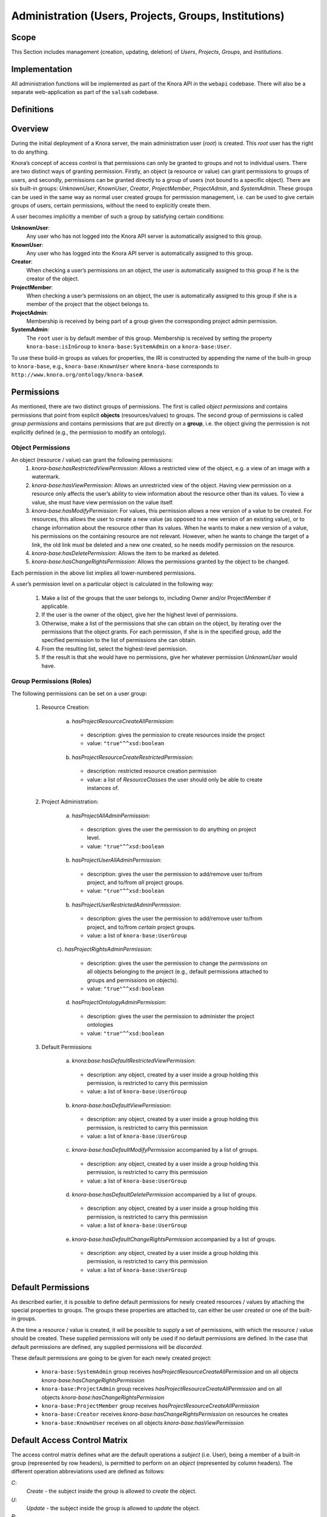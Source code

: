 .. Copyright © 2015 Lukas Rosenthaler, Benjamin Geer, Ivan Subotic,
   Tobias Schweizer, André Kilchenmann, and André Fatton.

   This file is part of Knora.

   Knora is free software: you can redistribute it and/or modify
   it under the terms of the GNU Affero General Public License as published
   by the Free Software Foundation, either version 3 of the License, or
   (at your option) any later version.

   Knora is distributed in the hope that it will be useful,
   but WITHOUT ANY WARRANTY; without even the implied warranty of
   MERCHANTABILITY or FITNESS FOR A PARTICULAR PURPOSE.  See the
   GNU Affero General Public License for more details.

   You should have received a copy of the GNU Affero General Public
   License along with Knora.  If not, see <http://www.gnu.org/licenses/>.


Administration (Users, Projects, Groups, Institutions)
=======================================================

Scope
------

This Section includes management (creation, updating, deletion) of *Users*, *Projects*, *Groups*, and *Institutions*.

Implementation
---------------
All administration functions will be implemented as part of the Knora API in the ``webapi`` codebase. There will also be
a separate web-application as part of the ``salsah`` codebase.


Definitions
------------



Overview
---------

During the initial deployment of a Knora server, the main administration user (*root*) is created. This *root* user has
the right to do anything.

Knora’s concept of access control is that permissions can only be granted to groups and not to individual users. There
are two distinct ways of granting permission. Firstly, an object (a resource or value) can grant permissions to groups
of users, and secondly, permissions can be granted directly to a group of users (not bound to a specific object). There
are six built-in groups: *UnknownUser*, *KnownUser*, *Creator*, *ProjectMember*, *ProjectAdmin*, and *SystemAdmin*.
These groups can be used in the same way as normal user created groups for permission management, i.e. can be used to
give certain groups of users, certain permissions, without the need to explicitly create them.

A user becomes implicitly a member of such a group by satisfying certain conditions:

**UnknownUser**:
  Any user who has not logged into the Knora API server is automatically assigned to this group.

**KnownUser**:
  Any user who has logged into the Knora API server is automatically assigned to this group.

**Creator**:
  When checking a user’s permissions on an object, the user is automatically assigned to this group if he is
  the creator of the object.

**ProjectMember**:
  When checking a user’s permissions on an object, the user is automatically assigned to this group if
  she is a member of the project that the object belongs to.

**ProjectAdmin**:
  Membership is received by being part of a group given the corresponding project admin permission.

**SystemAdmin**:
  The ``root`` user is by default member of this group. Membership is received by setting the property
  ``knora-base:isInGroup`` to ``knora-base:SystemAdmin`` on a ``knora-base:User``.

To use these build-in groups as values for properties, the IRI is constructed by appending the name of the built-in
group to ``knora-base``, e.g., ``knora-base:KnownUser`` where ``knora-base`` corresponds to ``http://www.knora.org/ontology/knora-base#``.


Permissions
------------

As mentioned, there are two distinct groups of permissions. The first is called *object permissions* and contains
permissions that point from explicit **objects** (resources/values) to groups. The second group of permissions is called
*group permissions* and contains permissions that are put directly on a **group**, i.e. the object giving the permission
is not explicitly defined (e.g., the permission to modify an ontology).

Object Permissions
^^^^^^^^^^^^^^^^^^^
An object (resource / value) can grant the following permissions:
  1. *knora-base:hasRestrictedViewPermission*: Allows a restricted view of the object, e.g. a view of an image with a
     watermark.
  2. *knora-base:hasViewPermission*: Allows an unrestricted view of the object. Having view permission on a resource
     only affects the user’s ability to view information about the resource other than its values. To view a value, she
     must have view permission on the value itself.
  3. *knora-base:hasModifyPermission*: For values, this permission allows a new version of a value to be created. For
     resources, this allows the user to create a new value (as opposed to a new version of an existing value), or to
     change information about the resource other than its values. When he wants to make a new version of a value, his
     permissions on the containing resource are not relevant. However, when he wants to change the target of a link,
     the old link must be deleted and a new one created, so he needs modify permission on the resource.
  4. *knora-base:hasDeletePermission*: Allows the item to be marked as deleted.
  5. *knora-base:hasChangeRightsPermission*: Allows the permissions granted by the object to be changed.

Each permission in the above list implies all lower-numbered permissions.

A user’s permission level on a particular object is calculated in the following way:

  1. Make a list of the groups that the user belongs to, including Owner and/or ProjectMember if applicable.
  2. If the user is the owner of the object, give her the highest level of permissions.
  3. Otherwise, make a list of the permissions that she can obtain on the object, by iterating over the permissions
     that the object grants. For each permission, if she is in the specified group, add the specified permission to the
     list of permissions she can obtain.
  4. From the resulting list, select the highest-level permission.
  5. If the result is that she would have no permissions, give her whatever permission *UnknownUser* would have.


Group Permissions (Roles)
^^^^^^^^^^^^^^^^^^^^^^^^^^

The following permissions can be set on a user group:

  1. Resource Creation:
  
      a) *hasProjectResourceCreateAllPermission*:

        - description: gives the permission to create resources inside the project
        - value: ``"true"^^xsd:boolean``

      b) *hasProjectResourceCreateRestrictedPermission*:
      
        - description: restricted resource creation permission
        - value: a list of *ResourceClasses* the user should only be able to create instances of.

  2. Project Administration:
  
      a) *hasProjectAllAdminPermission*:
      
        - description: gives the user the permission to do anything on project level.
        - value: ``"true"^^xsd:boolean``
      
      b) *hasProjectUserAllAdminPermission*:

        - description: gives the user the permission to add/remove user to/from project, and to/from *all* project groups.
        - value: ``"true"^^xsd:boolean``

      b) *hasProjectUserRestrictedAdminPermission*:

        - description: gives the user the permission to add/remove user to/from project, and to/from *certain* project groups.
        - value: a list of ``knora-base:UserGroup``

      c). *hasProjectRightsAdminPermission*:

        - description: gives the user the permission to change the *permissions* on all objects belonging to the
          project (e.g., default permissions attached to groups and permissions on objects).
        - value: ``"true"^^xsd:boolean``

      d) *hasProjectOntologyAdminPermission*:

        - description: gives the user the permission to administer the project ontologies
        - value: ``"true"^^xsd:boolean``

  3. Default Permissions

      a) *knora:base:hasDefaultRestrictedViewPermission*:

        - description: any object, created by a user inside a group holding this permission, is restricted to carry this
          permission
        - value: a list of ``knora-base:UserGroup``

      b) *knora-base:hasDefaultViewPermission*:

        - description: any object, created by a user inside a group holding this permission, is restricted to carry this
          permission
        - value: a list of ``knora-base:UserGroup``

      c) *knora-base:hasDefaultModifyPermission* accompanied by a list of groups.

        - description: any object, created by a user inside a group holding this permission, is restricted to carry this
          permission
        - value: a list of ``knora-base:UserGroup``

      d) *knora-base:hasDefaultDeletePermission* accompanied by a list of groups.

        - description: any object, created by a user inside a group holding this permission, is restricted to carry this
          permission
        - value: a list of ``knora-base:UserGroup``

      e) *knora-base:hasDefaultChangeRightsPermission* accompanied by a list of groups.

        - description: any object, created by a user inside a group holding this permission, is restricted to carry this
          permission
        - value: a list of ``knora-base:UserGroup``

Default Permissions
--------------------

As described earlier, it is possible to define default permissions for newly created resources / values by attaching the
special properties to groups. The groups these properties are attached to, can either be user created or one of the
built-in groups.

A the time a resource / value is created, it will be possible to supply a set of permissions, with which
the resource / value should be created. These supplied permissions will only be used if no default permissions are
defined. In the case that default permissions are defined, any supplied permissions will be *discarded*.

These default permissions are going to be given for each newly created project:

  - ``knora-base:SystemAdmin`` group receives *hasProjectResourceCreateAllPermission* and on all objects *knora-base:hasChangeRightsPermission*
  - ``knora-base:ProjectAdmin`` group receives *hasProjectResourceCreateAllPermission* and on all objects *knora-base:hasChangeRightsPermission*
  - ``knora-base:ProjectMember`` group receives *hasProjectResourceCreateAllPermission*
  - ``knora-base:Creator`` receives *knora-base:hasChangeRightsPermission* on resources he creates
  - ``knora-base:KnownUser`` receives on all objects *knora-base:hasViewPermission*


Default Access Control Matrix
------------------------------

The access control matrix defines what are the default operations a *subject* (i.e. User), being a member of a built-in
group (represented by row headers), is permitted to perform on an *object* (represented by column headers). The
different operation abbreviations used are defined as follows:

*C*:
  *Create* - the subject inside the group is allowed to *create* the object.

*U*:
  *Update* - the subject inside the group is allowed to *update* the object.

*R*:
  *Read* - the subject inside the group is allowed to *read* **all** information about the object.

*D*:
  *Delete* - the subject inside the group is allowed to *delete* the object.

*P*:
  *Permission* - the subject inside the group is allowed to change the *permissions* on the object.

*-*:
  *none* - none or not applicable 

+-------------------+-------------+-----------+----------------------------+--------------------------+--------------------------+
|                   | Project     | Group     | User                       | Resource                 | Value                    |
+===================+=============+===========+============================+==========================+==========================+
| **SystemAdmin**   | ``C R U D`` | C R U D P | C R U D all                | C R U D P all            | C R U D P all            |
+-------------------+-------------+-----------+----------------------------+--------------------------+--------------------------+
| **ProjectAdmin**  | ``- R U D`` | C R U D P | add/remove to/from project | C R U D P inside project | C R U D P inside project |
+-------------------+-------------+-----------+----------------------------+--------------------------+--------------------------+
| **ProjectMember** | ``- - - -`` | - - - - - |   - -       - -            | C R U D inside project   | C R U D inside project   |
+-------------------+-------------+-----------+----------------------------+--------------------------+--------------------------+
| **Creator**       |             |           |                            | R U D P (this resource)  | R U D P (this value)     |
+-------------------+-------------+-----------+----------------------------+--------------------------+--------------------------+
| **KnownUser**     | ``C``       | C         | C R U (D) himself          | R                        | R                        |
+-------------------+-------------+-----------+----------------------------+--------------------------+--------------------------+


.. table:: Default Permission Matrix

=================== =========== =============
 Built-In Group      Project     Group
=================== =========== =============
 **SystemAdmin**    ``C R U D`` ``C R U D P``
 **ProjectAdmin**   ``- R U D`` ``C R U D P``
 **ProjectMember**  ``- - - -`` ``- - - - -``
 **Creator**        ``- - - -`` ``- - - - -``
 **KnownUser**      ``C - - -`` ``C - - - -``
=================== =========== =============


Implementation
---------------

A the time the ``UserProfile`` is queried, all group memberships and the permissions carried by those groupes are
queried for all projects the user is a member of. This information is then stored as an easy accessible object inside
the ``UserProfile`` so that this information is readily available where needed. This is a somewhat expensive operation,
but will only be executed so often since there is a ``UserProfile`` caching mechanism in place.


Use Cases
----------

UC01: Teaching a Class
^^^^^^^^^^^^^^^^^^^^^^^

**Description**:
  I'm teaching a class and I have the names and email addresses of all the students. I want to create a project, divide
  the students into groups (which will only be relevant to this project, e.g. one group for each section of the class),
  and put some students in each group. I don't want people to be able to join the project or the group by themselves.

**Solution**:
  The teacher creates different groups and adds users to those groups. Additionally, the teacher can give TA's
  *GroupAdmin* privileges, and let the TA's add students to the different groups.

UC02: Unibas Librarian
^^^^^^^^^^^^^^^^^^^^^^^
**Description**:
  I'm a Unibas librarian managing several archiving projects. I need to give everyone at the university permission to
  view all these projects. I want to create a group called *UnibasUser* that everyone with a Unibas email address will
  automatically belong to. Most of the resources in those projects can then grant view permission to *UnibasUser*. Or
  perhaps the group will be *SwitchUser*, for anyone at a Swiss university. Or something even broader.

**Solution**:
  These can be solved by creating *Smart Groups*, where the user can define what properties need to be set, so that
  an user is automatically part of this group. This will be implemented at a later time, as it is not trivial and should
  also include all special groups (e.g., KnownUser, ProjectMember, ProjectAdmin, etc.) that are currently hard-coded
  inside the system.

UC03: Crowdsourcing Project
^^^^^^^^^^^^^^^^^^^^^^^^^^^^

**Description**:
  I'm doing a crowdsourcing project, which involves several different groups that work on different tasks. I'm hoping
  for thousands of users, and I'd like anyone to be able to join the project and add themselves to any group they want
  (as long as Knora verifies their email address), without needing approval from me.

**Solution**:
  This can be solved by allowing self-assignment to a group.

UC04: User "left" Knora
^^^^^^^^^^^^^^^^^^^^^^^^

**Description**:
  An user who was an active collaborator, decides to "quit", and wants to delete his user.

**Solution**:
  The user's IRI is saved on each value change as part of the versioning mechanism. Exchanging the user's IRI in
  those places would count as 'rewriting history'. So deleting a user will not be possible, instead the user will be
  set as ``not active``.

Webapi Components
------------------

For the management of *users*, *projects*, and *groups*, the Knora API following a resource centric approach, provides
three endpoints corresponding to the three classes of objects that they have an effect on, namely:

* Users Endpoint: ``http://server:port/v1/users`` -> ``knora-base:User``
* Projects Endpoint: ``http://server:port/v1/projects`` -> ``knora-base:knoraProject``
* Groups Endpoint: ``http://server:port/v1/groups`` -> ``knora-base:UserGroup``

All information regarding users, projects and groups is stored in the ``http://www.knora.org/admin`` named graph.


Users Endpoint
^^^^^^^^^^^^^^^^^^
**Create user**:
  - Required permission: none, self-registration is allowed
  - Required information: username, given name, family name, email, password
  - Optional information: phone
  - Returns IRI of newly created user


**Update user**:
  - Required permission: SystemAdmin / User
  - Changeable information: username, given name, family name, email, password, phone


**Delete user (-> update user)**:
  - Required permission: SystemAdmin / User
  - Effects property: ``knora-base:isActiveUser`` with value ``true`` or ``false``
  
  
**Add/remove SystemAdmin status (-> update user)**:
  - Required permission: ``root``
  - Required information: user IRI
  - Effects: ``knora-base:hasSystemAdminPermissions`` with value ``true`` or ``false``


**Add/Update/Remove default permissions for new resources / values (-> update user)**:
  - Required permission: SystemAdmin / User
  - Required information: ``knora-base:hasDefaultRestrictedViewPermission``, ``knora-base:hasDefaultViewPermission``,
    ``knora-base:hasDefaultModifyPermission``, ``knora-base:hasDefaultDeletePermission``. Each property needs to point
    to a list of ``UserGroups`` or if nothing is specified, then to an empty list.


Example User Information stored in admin graph:
::

  <http://data.knora.org/users/91e19f1e01> rdf:type knora-base:User ;
       knora-base:userid "root" ;
       foaf:familyName "Admin" ;
       foaf:givenName "Administrator" ;
       knora-base:password "a94a8fe5ccb19ba61c4c0873d391e987982fbbd3" ;
       knora-base:passwordSalt "" ;
       knora-base:email "test@test.ch" ;
       knora-base:phone "123456" ;
       knora-base:preferredLanguage "de" ;
       knora-base:isActiveUser "true"^^xsd:boolean ;
       knora-base:isSystemAdmin "true"^^xsd:boolean ;
       knora-base:isInProject <http://data.knora.org/projects/[UUID]> ;
       knora-base:isProjectAdmin <http://data.knora.org/projects/[UUID]> ;
       knora-base:isInGroup <http://data.knora.org/groups/[UUID]> ;
       knora-base:isGroupAdmin <http://data.knora.org/groups/[UUID]> ;
       knora-base:hasDefaultRestrictedViewPermission <http://data.knora.org/groups/[UUID]> ;
       knora-base:hasDefaultViewPermission <http://data.knora.org/groups/[UUID]> ,
                                           <http://data.knora.org/groups/KnownUser> ;
       knora-base:hasDefaultModifyPermission <http://data.knora.org/groups/[UUID]> ;
       knora-base:hasDefaultDeletePermission <http://data.knora.org/groups/[UUID]> .


Projects Endpoint
^^^^^^^^^^^^^^^^^^
**Create project**:
  - Required permission: SystemAdmin / KnownUser
  - Required information: projectShortname (unique; used for named graphs), projectBasepath
  - Optional information: projectLongname, projectDescription, belongsTo, projectKeyword, projectLogo
  - Returns IRI of newly created project


**Update project information**:
  - Required permission: SystemAdmin / ProjectAdmin
  - Changeable information: longname, description
  - Effects property: ``knora-base:projectLongname``, ``knora-base:description``


**Add/remove user to/from project**:
  - Required permission: SystemAdmin / ProjectAdmin / User (if project self-assignment is enabled)
  - Required information: project IRI, user IRI
  - Optional information: admin status
  - Effects: ``knora-base:isInProject``
  

**Add/remove user as ProjectAdmin**:
  - Required permission: SystemAdmin / ProjectAdmin
  - Required information: project IRI, user IRI
  - Effects: ``knora-base:hasProjectAdminPermissions``


**Add/remove user as GroupAdmin**:
  - Required permission: SystemAdmin / GroupAdmin
  - Required information: group IRI, user IRI
  - Effects: ``knora-base:hasGroupAdminPermissions``


**Update/Set default permissions for new resources / values**:
  - Required permission: SystemAdmin / ProjectAdmin
  - Required information: ``knora-base:hasDefaultRestrictedViewPermission``, ``knora-base:hasDefaultViewPermission``,
    ``knora-base:hasDefaultModifyPermission``, ``knora-base:hasDefaultDeletePermission``. Each property needs to point
    to a list of ``UserGroups`` or if nothing is specified, then to an empty list.


**Enable/disable self-join**:
  - Required permission: SystemAdmin / ProjectAdmin
  - Effects property: ``knora-base:hasSelfAssignmentEnabled`` with value ``true`` or ``false``


Example Project Information stored in admin named graph:
::

   <http://data.knora.org/projects/[UUID]>
        rdf:type knora-base:knoraProject ;
        knora-base:projectBasepath "/imldata/SALSAH-TEST-01/images" ;
        knora-base:projectShortname "images" ;
        knora-base:projectLongname "Images Collection Demo" ;
        knora-base:projectOntolgyGraph "http://www.knora.org/ontology/images" ;
        knora-base:projectDataGraph "http://www.knora.org/data/images" ;
        knora-base:isActiveProject "true"^^xsd:boolean ;
        knora-base:hasSelfJoinEnabled "false"^^xsd:boolean ;
        knora-base:hasProjectAdmin <User-IRI> ;
        knora-base:hasDefaultRestrictedViewPermission <http://data.knora.org/groups/[UUID]> ;
        knora-base:hasDefaultViewPermission <http://data.knora.org/groups/[UUID]> ,
                                            <http://data.knora.org/groups/KnownUser> ;
        knora-base:hasDefaultModifyPermission <http://data.knora.org/groups/[UUID]> ;
        knora-base:hasDefaultDeletePermission <http://data.knora.org/groups/[UUID]> .


Groups Endpoint
^^^^^^^^^^^^^^^^

**Create group**:
  - Required permission: SystemAdmin / ProjectAdmin
  - Required information: group name, project
  - Optional information: group description
  - Returns IRI of newly created group


**Update group information**:
  - Required permission: SystemAdmin / ProjectAdmin with a least GroupAdmin permission for this group
  - Changeable information: name, group description
  - Effects property: ``<http://xmlns.com/foaf/0.1/name>``, ``knora-base:groupDescription``


**Add/remove user to/from group**:
  - Required permission: SystemAdmin / ProjectAdmin with GroupAdmin permission for this group / User (if group
    self-assignment is enabled)
  - Required information: group IRI, user IRI
  - Optional information: admin status
  - Effects: ``knora-base:isInGroup``


**Enable/disable self-join**:
  - Required permission: SystemAdmin / ProjectAdmin
  - Effects property: ``knora-base:hasSelfAssignmentEnabled`` with value ``true`` or ``false``


**Add/change permissions attached to group**
  - Required permission: SystemAdmin / ProjectAdmin

Example Group Information stored in admin named graph:
::

   <http://data.knora.org/groups/[UUID]> rdf:type knora-base:UserGroup ;
        knora-base:groupName "Name of the group" ;
        knora-base:groupDescription "A description of the group" ;
        knora-base:belongsToProject <http://data.knora.org/projects/[UUID]> ;
        knora-base:isActiveGroup "true"^^xsd:boolean ;
        knora-base:hasSelfJoinEnabled "false"^^xsd:boolean .



Redesign / Questions June 2016
-------------------------------

**Permissions constrained to groups**
  - Why this constraint?
  - => This is just the way we are doing it. Makes it a bit simpler.

**Resource owner permission to desruptive**

  - knora-base:attachedToUser gives owner status to the person who created the resource.
  - **Proposed change:** remove this altogether or make institution/project owner of the resource.
  - Should hiwis be "owners" of resources they create on behalf of their professor?
  - If the creator should have max permission, then give it explicitly.
  - => Owner will be renamed to creator. We need this for provenance. Does not give any permissions automatically. The
    permissions depend on what is defined for the project and the *creator* smart group.
  
**Resource creation permission to course**

  - beeing part of a projects gives resource creation permission. What if some project members are not allowed to create
    new resources (or only certain types; Lumiere Lausanne requirement), but are only allowed to change existing
    resources?
  - => These kind of permissions can be set on groups. A project can have different groups, giving different kind of
    permissions.  

**Support Default Permissions**

  - Allow for a project to define permissions that a newly created resource inside a project should receive (current
    Salsah behavior)
  - Lumiere Lausanne requirement
  - => Will be allowed.
  
**Groups**

  - Do groups belong to projects, i.e. are they seen as extensions to projects?
  - Does someone need to be part of a project to belong to a group of that project?
  - => Every group needs to belong to a project. No GroupAdmins. ProjectAdmins with additional GroupAdmin permissions.
  
**root**

  - Should the 'root' / SystemAdmin user have 'implicitly' or 'explicitly' all permissions?
  - => Has implicitly all permissions.
  
  - Does the has all permissions also extend to projects? Is the root user going to be part of every project?
    If yes, then again implicitly or explicitly?
  - => Since 'root' / SystemAdmin already has all permissions, doesn't realy matter if part of a project or group
    
**Ivan's Use Case**

  - The system administrator creates the project and sets Ivan as the project administrator. As the project
    administrator, I have all permissions on all objects (Resources/Values; Project Groups) belonging to the project
    (knora-base:attachedToProject). Nobody outside of the project should be allowed to see anything that is created as
    part of Ivan's project. He wants to be able to create two groups: *Reviewer*, *Creator*.
    The *Reviewer* group should only give *read-access* to someone inside the group to resources pointing to this group,
    but allow the creation of annotations. Further, annotations should only be readable by users inside the *Reviewer*
    group.
    The *Creator* group should give a user create permission and modify permission on the objects the user has created.
    Any resources created belong to the project. The *Creator* group is meant for contributors helping out with the
    project, e.g., Hiwis.
  - => Covered
  
**Lausanne Projects**

  - A project wants to restrict the permissions of newly created resources to a fixed set
  - => Covered. Will be able do define 'default permissions' and restrict the creation of new resources to these
    permissions
  
  - This means for the current implementation, that any permissions supplied during the resource creation request need
    to be checked and if needed overriden.
  - => Covered. Also in the new design, the backend will need to always check the suplied permissions for newly created
    resources as we cannot ve sure that the GUI will behave correctly (e.g., many different "Salsah" implementations)
  
  - Restrict creation/access of certain classes of resources to certain groups, e.g., group A is able to create/access
    resources of class A but not of class B.
  - => Covered. Will be able to give a certain group only create permission for specific classes
    
**Results**

  - *Owner* renamed to *Creator*
  - Some permissions are attached to groups (e.g., Add Resource (Class), Modify Ontology, etc.),
    and some are attached to resources (e.g., this group has read/modify permission, etc.)
  - Ontologien Benutzung einschränken (nur auf bestimmte Gruppen, oder frei zur Verfügung)
  - System Admin Rechte implizit
  - Gruppen immer an Projekt gebunden
  - Keine Gruppen-Admins. Soll über Rollen vom Projekt-Admin geregelt werden können.
